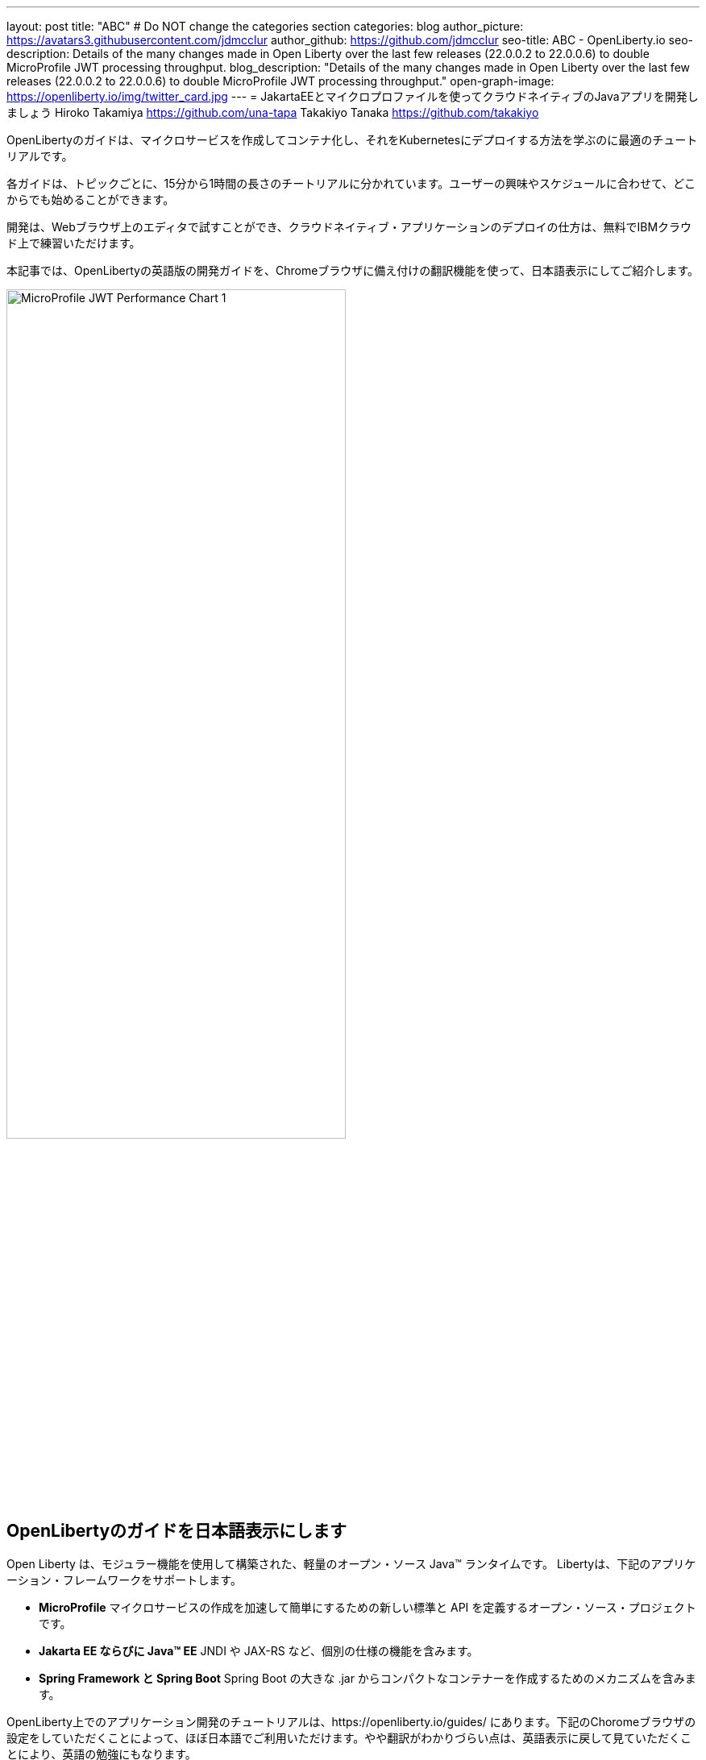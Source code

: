 ---
layout: post
title: "ABC"
# Do NOT change the categories section
categories: blog
author_picture: https://avatars3.githubusercontent.com/jdmcclur
author_github: https://github.com/jdmcclur
seo-title: ABC - OpenLiberty.io
seo-description: Details of the many changes made in Open Liberty over the last few releases (22.0.0.2 to 22.0.0.6) to double MicroProfile JWT processing throughput.
blog_description: "Details of the many changes made in Open Liberty over the last few releases (22.0.0.2 to 22.0.0.6) to double MicroProfile JWT processing throughput."
open-graph-image: https://openliberty.io/img/twitter_card.jpg
---
= JakartaEEとマイクロプロファイルを使ってクラウドネイティブのJavaアプリを開発しましょう
Hiroko Takamiya <https://github.com/una-tapa> 
Takakiyo Tanaka <https://github.com/takakiyo>

:imagesdir: /
:url-prefix:
:url-about: /
//Blank line here is necessary before starting the body of the post.

OpenLibertyのガイドは、マイクロサービスを作成してコンテナ化し、それをKubernetesにデプロイする方法を学ぶのに最適のチュートリアルです。

各ガイドは、トピックごとに、15分から1時間の長さのチートリアルに分かれています。ユーザーの興味やスケジュールに合わせて、どこからでも始めることができます。

開発は、Webブラウザ上のエディタで試すことができ、クラウドネイティブ・アプリケーションのデプロイの仕方は、無料でIBMクラウド上で練習いただけます。

本記事では、OpenLibertyの英語版の開発ガイドを、Chromeブラウザに備え付けの翻訳機能を使って、日本語表示にしてご紹介します。

[.img_border_light]
image::/img/blog/mpjwt-prim-chart-1.png[MicroProfile JWT Performance Chart 1,width=70%,align="center"]

== OpenLibertyのガイドを日本語表示にします

Open Liberty は、モジュラー機能を使用して構築された、軽量のオープン・ソース Java™ ランタイムです。 Libertyは、下記のアプリケーション・フレームワークをサポートします。

* *MicroProfile* マイクロサービスの作成を加速して簡単にするための新しい標準と API を定義するオープン・ソース・プロジェクトです。
* *Jakarta EE ならびに Java™ EE*  JNDI や JAX-RS など、個別の仕様の機能を含みます。
* *Spring Framework と Spring Boot*  Spring Boot の大きな .jar からコンパクトなコンテナーを作成するためのメカニズムを含みます。

OpenLiberty上でのアプリケーション開発のチュートリアルは、https://openliberty.io/guides/ にあります。下記のChoromeブラウザの設定をしていただくことによって、ほぼ日本語でご利用いただけます。やや翻訳がわかりづらい点は、英語表示に戻して見ていただくことにより、英語の勉強にもなります。

（ここにChromeの設定をいれる）

== Performance Analysis

So, how did we double throughput performance? We made many changes, some big and some small. The first thing we noticed in a sampling profile was a lot of time spent (8.53%) doing a `toString` on the Subject. The following example shows the simplified output of our profiling tools.

[source]
----
8.53 com/ibm/ws/webcontainer/security/WebAppSecurityCollaboratorImpl$4.run()Ljava/lang/String;
  8.53 javax/security/auth/Subject.toString()Ljava/lang/String;
----

When we reviewed the code, we discovered the `toString()` is needed only when audit is enabled, which is not the normal use case. 

https://github.com/jhanders34[Jared Anderson] fixed this with the following Pull Request (PR): https://github.com/OpenLiberty/open-liberty/pull/20334

This change improved throughput 12.5% in 22.0.0.4.
[.img_border_light]
image::img/blog/mpjwt-prim-chart-2.png[MicroProfile JWT Performance Chart 2 ,width=70%,align="center"]

Next, we noticed we were spending a lot of time parsing the JSON of the JWT (7.42%), and parsing the same JSON string multiple times. 

[source]
----
1.51 org/jose4j/jwt/JwtClaims.<init>(Ljava/lang/String;Lorg/jose4j/jwt/consumer/JwtContext;)
1.64 com/ibm/ws/security/mp/jwt/impl/utils/ClaimsUtils.parsePayloadAndCreateClaims(Ljava/lang/String;)
1.93 org/jose4j/jwx/Headers.setEncodedHeader(Ljava/lang/String;)
2.34 com/ibm/ws/security/common/jwk/utils/JsonUtils.claimsFromJsonObject(Ljava/lang/String;)
  7.42 org/jose4j/json/JsonUtil.parseJson(Ljava/lang/String;)Ljava/util/Map;
 
----

Jared made this more efficient, and changed a few other related areas with the following PRs: +
https://github.com/OpenLiberty/open-liberty/pull/20700 +
https://github.com/OpenLiberty/open-liberty/pull/20723 +
https://github.com/OpenLiberty/open-liberty/pull/20963 

We also noticed a few areas where we were compiling regular expressions on every request when it was not needed.
[source]
----
0.05 java/lang/String.split(Ljava/lang/String;I)[Ljava/lang/String;
0.21 com/ibm/ws/security/AccessIdUtil.getUniqueId(Ljava/lang/String;Ljava/lang/String;)Ljava/lang/String;
0.33 java/util/regex/Pattern.matches(Ljava/lang/String;Ljava/lang/CharSequence;)Z
  0.58 java/util/regex/Pattern.compile(Ljava/lang/String;)Ljava/util/regex/Pattern;
----

And found another spot where we were using a Stream API, instead of a more efficient `for` loop.
[source]
----
2.63 com/ibm/ws/security/authorization/util/RoleMethodAuthUtil.parseMethodSecurity(Ljava/lang/reflect/Method;Ljava/security/Principal;Ljava/util/function/Predicate;)
  2.63  java/util/stream/ReferencePipeline.anyMatch(Ljava/util/function/Predicate;)Z
----

I fixed these issues with the following PRs: +
https://github.com/OpenLiberty/open-liberty/pull/20753 +
https://github.com/OpenLiberty/open-liberty/pull/20739 

With these changes, Open Liberty was now 32% faster in 22.0.0.5 than 22.0.0.2.

[.img_border_light]
image::img/blog/mpjwt-prim-chart-3.png[MicroProfile JWT Performance Chart 3 ,width=70%,align="center"]

Finally, the biggest change occurred when we discovered that our JWT Cache could perform much better. We were verifying the signature of the JWT on every request, even if it had already been processed before. 

[source]
----
32.27 com/ibm/ws/security/jwt/internal/ConsumerUtil.getSigningKeyAndParseJwtWithValidation(Ljava/lang/String;Lcom/ibm/ws/security/jwt/config/JwtConsumerConfig;Lorg/jose4j/jwt/consumer/JwtContext;)
  32.27 com/ibm/ws/security/jwt/internal/ConsumerUtil.parseJwtWithValidation(Ljava/lang/String;Lorg/jose4j/jwt/consumer/JwtContext;Lcom/ibm/ws/security/jwt/config/JwtConsumerConfig;Ljava/security/Key;)
----

https://github.com/ayoho[Adam Yoho] was able to improve this with: 
https://github.com/OpenLiberty/open-liberty/pull/20733 

Jared also made an additional change to improve the efficiency of regular expressions: https://github.com/OpenLiberty/open-liberty/pull/20922

With these final two changes, throughput is now 97.8% better than in 22.0.0.2!

[.img_border_light]
image::img/blog/mpjwt-prim-chart-4.png[MicroProfile JWT Performance Chart 4 ,width=70%,align="center"]

== More complex application

These results are with a very simple primitive, which does not resemble a real-world application. How much does throughput improve in a more normal microservices application? With link:https://github.com/blueperf/acmeair-mainservice-java[AcmeAirMS], which has two services that consume JWTs (booking and customer), performance improved 17.5% - still impressive!

[.img_border_light]
image::img/blog/mpjwt-acmeairms-chart.png[MicroProfile JWT Performance Chart 5 ,width=70%,align="center"]

== まとめ

In summary, we made many changes over the last few releases to improve the throughput performance of consuming MicroProfile JWTs by almost double. This blog post showed results when using a MicroProfile 5.0 application. We see similar improvements in older versions of MicroProfile since the code that was changed is common to the other versions. Cloud-native performance continues to be a key priority and focus area for us.

